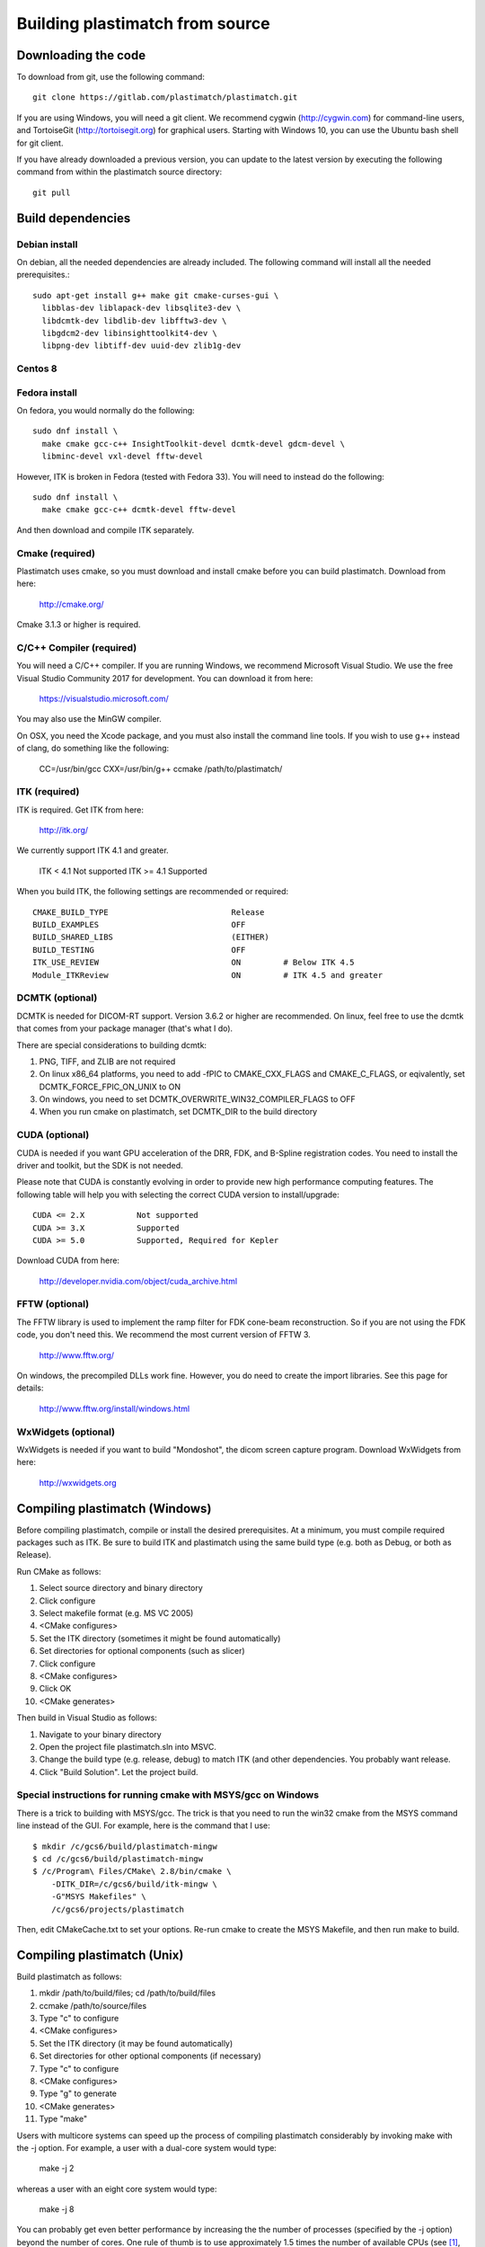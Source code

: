 .. _building_plastimatch:

Building plastimatch from source
================================

Downloading the code
--------------------
To download from git, use the following command::

  git clone https://gitlab.com/plastimatch/plastimatch.git

If you are using Windows, you will need a git client.
We recommend cygwin (http://cygwin.com) for command-line users, 
and TortoiseGit (http://tortoisegit.org) for graphical users.
Starting with Windows 10, you can use the Ubuntu bash
shell for git client.

If you have already downloaded a previous version, 
you can update to the latest version by executing the following command 
from within the plastimatch source directory::

  git pull

Build dependencies
------------------

Debian install
^^^^^^^^^^^^^^
On debian, all the needed dependencies are already included.
The following command will install all the needed prerequisites.::

   sudo apt-get install g++ make git cmake-curses-gui \
     libblas-dev liblapack-dev libsqlite3-dev \
     libdcmtk-dev libdlib-dev libfftw3-dev \
     libgdcm2-dev libinsighttoolkit4-dev \
     libpng-dev libtiff-dev uuid-dev zlib1g-dev 

Centos 8
^^^^^^^^

Fedora install
^^^^^^^^^^^^^^
On fedora, you would normally do the following::


   sudo dnf install \
     make cmake gcc-c++ InsightToolkit-devel dcmtk-devel gdcm-devel \
     libminc-devel vxl-devel fftw-devel

However, ITK is broken in Fedora (tested with Fedora 33).  You will need to
instead do the following::

   sudo dnf install \
     make cmake gcc-c++ dcmtk-devel fftw-devel

And then download and compile ITK separately.

Cmake (required)
^^^^^^^^^^^^^^^^
Plastimatch uses cmake, so you must download and install cmake 
before you can build plastimatch.  Download from here:

  http://cmake.org/

Cmake 3.1.3 or higher is required.

C/C++ Compiler (required)
^^^^^^^^^^^^^^^^^^^^^^^^^
You will need a C/C++ compiler.  If you are running 
Windows, we recommend Microsoft Visual Studio.
We use the free Visual Studio Community 2017 for development.
You can download it from here:

  https://visualstudio.microsoft.com/

You may also use the MinGW compiler.

On OSX, you need the Xcode package, and you must also install the 
command line tools.  
If you wish to use g++ instead of clang, do something like 
the following:

  CC=/usr/bin/gcc CXX=/usr/bin/g++ ccmake /path/to/plastimatch/

ITK (required)
^^^^^^^^^^^^^^
ITK is required.  Get ITK from here:

  http://itk.org/

We currently support ITK 4.1 and greater.

  ITK < 4.1              Not supported
  ITK >= 4.1             Supported

When you build ITK, the following settings are recommended or required::

  CMAKE_BUILD_TYPE                          Release
  BUILD_EXAMPLES                            OFF
  BUILD_SHARED_LIBS                         (EITHER)
  BUILD_TESTING                             OFF
  ITK_USE_REVIEW                            ON         # Below ITK 4.5
  Module_ITKReview                          ON         # ITK 4.5 and greater

DCMTK (optional)
^^^^^^^^^^^^^^^^
DCMTK is needed for DICOM-RT support.
Version 3.6.2 or higher are recommended.  On linux, feel free to 
use the dcmtk that comes from your package manager (that's what I do).

There are special considerations to building dcmtk:

#. PNG, TIFF, and ZLIB are not required
#. On linux x86_64 platforms, you need to add -fPIC to 
   CMAKE_CXX_FLAGS and CMAKE_C_FLAGS, or eqivalently,
   set DCMTK_FORCE_FPIC_ON_UNIX to ON
#. On windows, you need to set DCMTK_OVERWRITE_WIN32_COMPILER_FLAGS to OFF
#. When you run cmake on plastimatch, set DCMTK_DIR to the build directory

CUDA (optional)
^^^^^^^^^^^^^^^
CUDA is needed if you want GPU acceleration of the DRR, FDK, and B-Spline 
registration codes.  
You need to install the driver and toolkit, but the SDK is not needed.

Please note that CUDA is constantly evolving in order to provide new
high performance computing features. 
The following table will help you with selecting the
correct CUDA version to install/upgrade::

  CUDA <= 2.X           Not supported
  CUDA >= 3.X           Supported
  CUDA >= 5.0           Supported, Required for Kepler

Download CUDA from here:

  http://developer.nvidia.com/object/cuda_archive.html

FFTW (optional)
^^^^^^^^^^^^^^^
The FFTW library is used to implement the ramp filter for FDK 
cone-beam reconstruction.  So if you are not using the FDK code, 
you don't need this.  We recommend the most current version of FFTW 3.

  http://www.fftw.org/

On windows, the precompiled DLLs work fine.  
However, you do need to create the import libraries.  
See this page for details:

  http://www.fftw.org/install/windows.html  

WxWidgets (optional)
^^^^^^^^^^^^^^^^^^^^
WxWidgets is needed if you want to build "Mondoshot", the dicom screen 
capture program.  Download WxWidgets from here:

  http://wxwidgets.org

Compiling plastimatch (Windows)
-------------------------------
Before compiling plastimatch, compile or install the desired 
prerequisites.  At a minimum, you must compile required 
packages such as ITK.  Be sure to build ITK and plastimatch 
using the same build type (e.g. both as Debug, or both as Release).

Run CMake as follows:

#. Select source directory and binary directory
#. Click configure
#. Select makefile format (e.g. MS VC 2005)
#. <CMake configures>
#. Set the ITK directory (sometimes it might be found automatically)
#. Set directories for optional components (such as slicer)
#. Click configure
#. <CMake configures>
#. Click OK
#. <CMake generates>

Then build in Visual Studio as follows:

#. Navigate to your binary directory
#. Open the project file plastimatch.sln into MSVC.  
#. Change the build type (e.g. release, debug) to match ITK (and other 
   dependencies.  You probably want release.
#. Click "Build Solution".  Let the project build.

Special instructions for running cmake with MSYS/gcc on Windows
^^^^^^^^^^^^^^^^^^^^^^^^^^^^^^^^^^^^^^^^^^^^^^^^^^^^^^^^^^^^^^^
There is a trick to building with MSYS/gcc.  
The trick is that you need to run the win32 cmake from 
the MSYS command line instead of the GUI.  For example, here is 
the command that I use::

   $ mkdir /c/gcs6/build/plastimatch-mingw
   $ cd /c/gcs6/build/plastimatch-mingw
   $ /c/Program\ Files/CMake\ 2.8/bin/cmake \
       -DITK_DIR=/c/gcs6/build/itk-mingw \
       -G"MSYS Makefiles" \
       /c/gcs6/projects/plastimatch

Then, edit CMakeCache.txt to set your options.  Re-run cmake 
to create the MSYS Makefile, and then run make to build.

Compiling plastimatch (Unix)
----------------------------

Build plastimatch as follows:

#. mkdir /path/to/build/files; cd /path/to/build/files
#. ccmake /path/to/source/files
#. Type "c" to configure
#. <CMake configures>
#. Set the ITK directory (it may be found automatically)
#. Set directories for other optional components (if necessary)
#. Type "c" to configure
#. <CMake configures>
#. Type "g" to generate
#. <CMake generates>
#. Type "make"

Users with multicore systems can speed up the process of compiling
plastimatch considerably by invoking make with the -j option.  For
example, a user with a dual-core system would type:

   make -j 2

whereas a user with an eight core system would type:

   make -j 8

You can probably get even better performance by increasing the 
the number of processes (specified by the -j option) 
beyond the number of cores.  One rule of thumb is to 
use approximately 1.5 times the number of available CPUs (see 
`[1] <http://developers.sun.com/solaris/articles/parallel_make.html#3>`_,
`[2] <http://stackoverflow.com/questions/414714/compiling-with-g-using-multiple-cores>`_).
